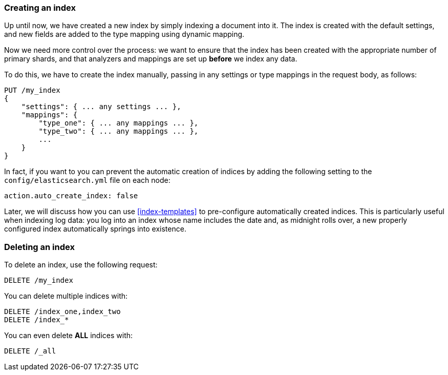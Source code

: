 === Creating an index

Up until now, we have created a new index((("indexes", "creating"))) by simply indexing a document into
it.  The index is created with the default settings, and new fields are added
to the type mapping using dynamic mapping.

Now we need more control over the process: we want to ensure that the index
has been created with the appropriate number of primary shards, and that
analyzers and mappings are set up *before* we index any data.

To do this, we have to create the index manually, passing in any settings or
type mappings in the request body, as follows:

[source,js]
--------------------------------------------------
PUT /my_index
{
    "settings": { ... any settings ... },
    "mappings": {
        "type_one": { ... any mappings ... },
        "type_two": { ... any mappings ... },
        ...
    }
}
--------------------------------------------------


In fact, if you want to you ((("indexes", "preventing automatic creation of")))can prevent the automatic creation of indices by
adding the following setting to the `config/elasticsearch.yml` file on each
node:

[source,js]
--------------------------------------------------
action.auto_create_index: false
--------------------------------------------------


****

Later, we will discuss how you can use <<index-templates>> to pre-configure
automatically created indices. This is particularly useful when indexing log
data: you log into an index whose name includes the date and, as midnight
rolls over, a new properly configured index automatically springs into
existence.

****

=== Deleting an index

To delete an index, use ((("HTTP methods", "DELETE")))((("DELETE method", "deleting indexes")))((("indexes", "deleting")))the following request:

[source,js]
--------------------------------------------------
DELETE /my_index
--------------------------------------------------


You can delete multiple indices with:

[source,js]
--------------------------------------------------
DELETE /index_one,index_two
DELETE /index_*
--------------------------------------------------


You can even delete *ALL* indices with:

[source,js]
--------------------------------------------------
DELETE /_all
--------------------------------------------------



